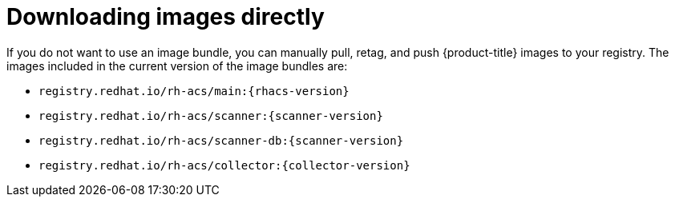 // Module included in the following assemblies:
//
// * configuration/enable-offline-mode.adoc
:_module-type: CONCEPT
[id="download-images-directly_{context}"]
= Downloading images directly

If you do not want to use an image bundle, you can manually pull, retag, and push {product-title} images to your registry. The images included in the current version of the image bundles are:

* `registry.redhat.io/rh-acs/main:{rhacs-version}`
* `registry.redhat.io/rh-acs/scanner:{scanner-version}`
* `registry.redhat.io/rh-acs/scanner-db:{scanner-version}`
* `registry.redhat.io/rh-acs/collector:{collector-version}`
